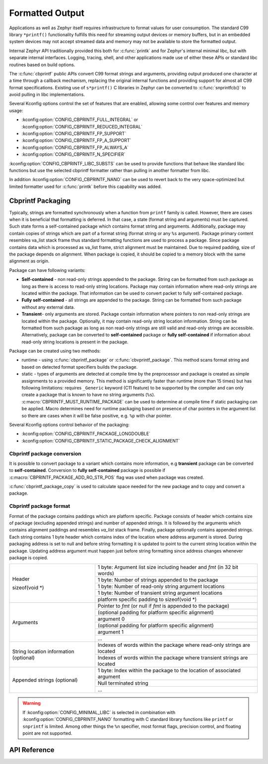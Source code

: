 .. _formatted_output:

Formatted Output
################

Applications as well as Zephyr itself requires infrastructure to format
values for user consumption.  The standard C99 library ``*printf()``
functionality fulfills this need for streaming output devices or memory
buffers, but in an embedded system devices may not accept streamed data
and memory may not be available to store the formatted output.

Internal Zephyr API traditionally provided this both for
:c:func:`printk` and for Zephyr's internal minimal libc, but with
separate internal interfaces.  Logging, tracing, shell, and other
applications made use of either these APIs or standard libc routines
based on build options.

The :c:func:`cbprintf` public APIs convert C99 format strings and
arguments, providing output produced one character at a time through a
callback mechanism, replacing the original internal functions and
providing support for almost all C99 format specifications.  Existing
use of ``s*printf()`` C libraries in Zephyr can be converted to
:c:func:`snprintfcb()` to avoid pulling in libc implementations.

Several Kconfig options control the set of features that are enabled,
allowing some control over features and memory usage:

* :kconfig:option:`CONFIG_CBPRINTF_FULL_INTEGRAL`
  or :kconfig:option:`CONFIG_CBPRINTF_REDUCED_INTEGRAL`
* :kconfig:option:`CONFIG_CBPRINTF_FP_SUPPORT`
* :kconfig:option:`CONFIG_CBPRINTF_FP_A_SUPPORT`
* :kconfig:option:`CONFIG_CBPRINTF_FP_ALWAYS_A`
* :kconfig:option:`CONFIG_CBPRINTF_N_SPECIFIER`

:kconfig:option:`CONFIG_CBPRINTF_LIBC_SUBSTS` can be used to provide functions
that behave like standard libc functions but use the selected cbprintf
formatter rather than pulling in another formatter from libc.

In addition :kconfig:option:`CONFIG_CBPRINTF_NANO` can be used to revert back to
the very space-optimized but limited formatter used for :c:func:`printk`
before this capability was added.

.. _cbprintf_packaging:

Cbprintf Packaging
******************

Typically, strings are formatted synchronously when a function from ``printf``
family is called. However, there are cases when it is beneficial that formatting
is deferred. In that case, a state (format string and arguments) must be captured.
Such state forms a self-contained package which contains format string and
arguments. Additionally, package may contain copies of strings which are
part of a format string (format string or any ``%s`` argument). Package primary
content resembles va_list stack frame thus standard formatting functions are
used to process a package. Since package contains data which is processed as
va_list frame, strict alignment must be maintained. Due to required padding,
size of the package depends on alignment. When package is copied, it should be
copied to a memory block with the same alignment as origin.

Package can have following variants:

* **Self-contained** - non read-only strings appended to the package. String can be
  formatted from such package as long as there is access to read-only string
  locations. Package may contain information where read-only strings are located
  within the package. That information can be used to convert packet to fully
  self-contained package.
* **Fully self-contained** - all strings are appended to the package. String can be
  formatted from such package without any external data.
* **Transient**- only arguments are stored. Package contain information
  where pointers to non read-only strings are located within the package. Optionally,
  it may contain read-only string location information. String can be formatted
  from such package as long as non read-only strings are still valid and read-only
  strings are accessible. Alternatively, package can be converted to **self-contained**
  package or **fully self-contained** if information about read-only string
  locations is present in the package.

Package can be created using two methods:

* runtime - using :c:func:`cbprintf_package` or :c:func:`cbvprintf_package`. This
  method scans format string and based on detected format specifiers builds the
  package.
* static - types of arguments are detected at compile time by the preprocessor
  and package is created as simple assignments to a provided memory. This method
  is significantly faster than runtime (more than 15 times) but has following
  limitations: requires ``_Generic`` keyword (C11 feature) to be supported by
  the compiler and can only create a package that is known to have no string
  arguments (``%s``). :c:macro:`CBPRINTF_MUST_RUNTIME_PACKAGE` can be used to
  determine at compile time if static packaging can be applied. Macro determines
  need for runtime packaging based on presence of char pointers in the argument
  list so there are cases when it will be false positive, e.g. ``%p`` with char
  pointer.

Several Kconfig options control behavior of the packaging:

* :kconfig:option:`CONFIG_CBPRINTF_PACKAGE_LONGDOUBLE`
* :kconfig:option:`CONFIG_CBPRINTF_STATIC_PACKAGE_CHECK_ALIGNMENT`

Cbprintf package conversion
===========================

It is possible to convert package to a variant which contains more information, e.g
**transient** package can be converted to **self-contained**. Conversion to
**fully self-contained** package is possible if :c:macro:`CBPRINTF_PACKAGE_ADD_RO_STR_POS`
flag was used when package was created.

:c:func:`cbprintf_package_copy` is used to calculate space needed for the new
package and to copy and convert a package.

Cbprintf package format
=======================

Format of the package contains paddings which are platform specific. Package consists
of header which contains size of package (excluding appended strings) and number of
appended strings. It is followed by the arguments which contains alignment paddings
and resembles *va_list* stack frame. Finally, package optionally contains appended
strings. Each string contains 1 byte header which contains index of the location
where address argument is stored. During packaging address is set to null and
before string formatting it is updated to point to the current string location
within the package. Updating address argument must happen just before string
formatting since address changes whenever package is copied.

+------------------+-------------------------------------------------------------------------+
| Header           | 1 byte: Argument list size including header and *fmt* (in 32 bit words) |
|                  +-------------------------------------------------------------------------+
| sizeof(void \*)  | 1 byte: Number of strings appended to the package                       |
|                  +-------------------------------------------------------------------------+
|                  | 1 byte: Number of read-only string argument locations                   |
|                  +-------------------------------------------------------------------------+
|                  | 1 byte: Number of transient string argument locations                   |
|                  +-------------------------------------------------------------------------+
|                  | platform specific padding to sizeof(void \*)                            |
+------------------+-------------------------------------------------------------------------+
| Arguments        | Pointer to *fmt* (or null if *fmt* is appended to the package)          |
|                  +-------------------------------------------------------------------------+
|                  | (optional padding for platform specific alignment)                      |
|                  +-------------------------------------------------------------------------+
|                  | argument 0                                                              |
|                  +-------------------------------------------------------------------------+
|                  | (optional padding for platform specific alignment)                      |
|                  +-------------------------------------------------------------------------+
|                  | argument 1                                                              |
|                  +-------------------------------------------------------------------------+
|                  | ...                                                                     |
+------------------+-------------------------------------------------------------------------+
| String location  | Indexes of words within the package where read-only strings are located |
| information      +-------------------------------------------------------------------------+
| (optional)       | Indexes of words within the package where transient strings are located |
+------------------+-------------------------------------------------------------------------+
| Appended         | 1 byte: Index within the package to the location of associated argument |
| strings          +-------------------------------------------------------------------------+
| (optional)       | Null terminated string                                                  |
|                  +-------------------------------------------------------------------------+
|                  | ...                                                                     |
+------------------+-------------------------------------------------------------------------+

.. warning::

  If :kconfig:option:`CONFIG_MINIMAL_LIBC` is selected in combination with
  :kconfig:option:`CONFIG_CBPRINTF_NANO` formatting with C standard library
  functions like ``printf`` or ``snprintf`` is limited.  Among other
  things the ``%n`` specifier, most format flags, precision control, and
  floating point are not supported.

API Reference
*************

.. doxygengroup:: cbprintf_apis

